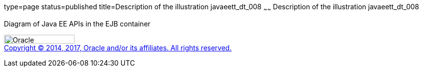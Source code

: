 type=page
status=published
title=Description of the illustration javaeett_dt_008
~~~~~~
Description of the illustration javaeett_dt_008
===============================================

Diagram of Java EE APIs in the EJB container

image:../img/oracle.gif[Oracle,width=144,height=18] +
link:../cpyr.html[Copyright © 2014,
2017, Oracle and/or its affiliates. All rights reserved.]

